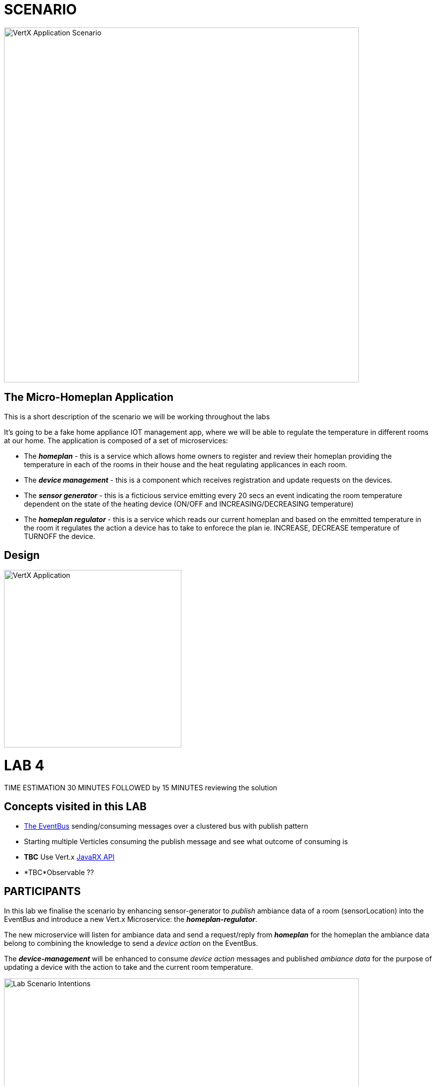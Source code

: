 = SCENARIO

image:images/Visual-Scenario.png["VertX Application Scenario",height=712] 

== The Micro-Homeplan Application

This is a short description of the scenario we will be working throughout the labs

It’s going to be a fake home appliance IOT management app, where we will be able to regulate the temperature in different rooms at our home. The application is composed of a set of microservices:

* The *_homeplan_* - this is a service which allows home owners to register and review their homeplan providing the temperature in each of the rooms in their house and the heat regulating applicances in each room. 

* The *_device management_* - this is a component which receives registration and update requests on the devices.

*  The *_sensor generator_* - this is a ficticious service emitting every 20 secs an event indicating the room temperature dependent on the state of the heating device (ON/OFF and INCREASING/DECREASING temperature)

* The *_homeplan regulator_* - this is a service which reads our current homeplan and based on the emmitted temperature in the room it regulates the action a device has to take to enforece the plan ie. INCREASE, DECREASE temperature of TURNOFF the device.

== Design
image:images/design.png["VertX Application",height=356] 

= LAB 4

TIME ESTIMATION 30 MINUTES
FOLLOWED by 15 MINUTES reviewing the solution

== Concepts visited in this LAB

* http://vertx.io/docs/vertx-core/java/#event_bus[The EventBus] sending/consuming messages over a clustered bus with publish pattern
* Starting multiple Verticles consuming the publish message and see what outcome of consuming is
* *TBC* Use Vert.x http://vertx.io/docs/#reactive[JavaRX API]
* *TBC*Observable ??



== PARTICIPANTS

In this lab we finalise the scenario by enhancing sensor-generator to _publish_ ambiance data of a room (sensorLocation) into the EventBus and introduce a new Vert.x Microservice: the *_homeplan-regulator_*. 

The new microservice will listen for ambiance data and send a request/reply from *_homeplan_* for the homeplan the ambiance data belong to combining the knowledge to send a _device action_ on the EventBus. 

The *_device-management_* will be enhanced to consume _device action_ messages and published _ambiance data_ for the purpose of updating a device with the action to take and the current room temperature.

image:images/LAB-4.png["Lab Scenario Intentions",height=712] 

==== STEP 1 - Start a clustered Vert.x application
* clone/unzip https://github.com/skoussou/vertx-reactive-workshop Branch *LAB 4*
* Run the following command to initiate a clustered Vert.X application and you should see the relevant message to indicate clustering has taken place with 4 members

----
open new terminal
cd [REPOSITORY CLONED DIR - Branch LAB-4]/homeplan
mvn compile vertx:run -Dvertx.runArgs="-cluster -Djava.net.preferIPv4Stack=true"

open new terminal
cd [REPOSITORY CLONED DIR - Branch LAB-4]/device-management
mvn compile vertx:run -Dvertx.runArgs="-cluster -Djava.net.preferIPv4Stack=true"

open new terminal
cd [REPOSITORY CLONED DIR - Branch LAB-4]/sensor-generator
mvn compile vertx:run -Dvertx.runArgs="-cluster -Djava.net.preferIPv4Stack=true"

open new terminal
cd [REPOSITORY CLONED DIR - Branch LAB-4]/homeplan-regulator
mvn compile vertx:run -Dvertx.runArgs="-cluster -Djava.net.preferIPv4Stack=true"
----


==== STEP 2 - Create content for the following parts of the scenario

* Create Content for verticles in *_sensor-generator_* maven project to complete the service
  ** Using resources at link:http://vertx.io/docs/vertx-core/java/#_the_event_bus_api[Vert.x EventBus API] Fix method *_sendAmbianceData(DeviceStatusDTO deviceStatus, HomePlanDTO homePlan)_* to publish the generated ambiance data of a location in the house on EventBus address *_#ambiance-data_*
    *** It will be tested with the following changes

* Create Content for verticles in *_homeplan-regulator_* maven project to complete the service
  ** Using resources at link:http://vertx.io/docs/vertx-core/java/#_the_event_bus_api[Vert.x EventBus API] Fix method *_startHomeplanRegulatorEventBusProvider()_* to consume messages published on *_#ambiance-data_* and extract the sensor reading
     *** As soon as this is completed and saved the redeployment will result on an error to appear at the console log for *_homeplan-regulator_* if there would be any homplan created. If not, create one as explained below.

----
SEVERE: 401: HOMEPLAN_REGULATOR_FAIL_APPLY_HOMEPLAN Homeplan Regulation Error
[INFO] io.vertx.core.impl.NoStackTraceThrowable: FIXME - Missing solution to send the HomePlan Regulator decision on device [SENSOR-LOCATION-DEVICE-ID]
----

   ** Using resources at link:http://vertx.io/docs/vertx-core/java/#_the_event_bus_api[Vert.x EventBus API]  Fix method *_sendRegulatoryMsg_* to generate a message  which can be delivered to *_#device-action_* EventBus address to signify different actions on a device INCREASING/DECREASING/TURNOFF. Hint: Setting headers on messages

----
open new terminal
cd [REPOSITORY CLONED DIR - Branch LAB-4]/homeplan
mvn compile vertx:run -Dvertx.runArgs="-cluster -Djava.net.preferIPv4Stack=true"

open new terminal
cd [REPOSITORY CLONED DIR - Branch LAB-4]/device-management
mvn compile vertx:run -Dvertx.runArgs="-cluster -Djava.net.preferIPv4Stack=true"

open new terminal
cd [REPOSITORY CLONED DIR - Branch LAB-4]/sensor-generator
mvn compile vertx:run -Dvertx.runArgs="-cluster -Djava.net.preferIPv4Stack=true"

open new terminal
cd [REPOSITORY CLONED DIR - Branch LAB-4]/homeplan-regulator
mvn compile vertx:run -Dvertx.runArgs="-cluster -Djava.net.preferIPv4Stack=true"

open new terminal
cd [REPOSITORY CLONED DIR - Branch LAB-4]/homeplan/data
curl -H "Content-Type: application/json" -X POST -d '@test3.json'  http://127.0.0.1:8080/homeplan/test3
----

     ====== TESTS
        **** Test 1: Use the tests above and follow logs to see that the temperature increases/decreases depending on PLAN and sensor data. See an indicative log below and notice the homeplan 
                     desired temperature *22* and the ambiance *35* originally changing to *34*, *33* as the device action has been set to *DECREASING* on device *_test3-kitchen-1_* and the
                     sensor generator senses this changing the temperature in the room every 30 secs by 1 degree until homeplan and ambiance match. Watch also device-management logs which apply these actions.

----
[INFO] ----------------------------------------------------------------------------
[INFO]  HOMEPLAN REGULATOR EVENT BUS ready (Vert.X EventLoop com.redhat.consulting.vertx.MainVerticle@5e07ca61) 
[INFO] ----------------------------------------------------------------------------
[INFO] Sep 07, 2017 12:50:38 PM com.redhat.consulting.vertx.MainVerticle
[INFO] INFO: Begin Regulating Location test3-SensorLocation [id=kitchen-1, type=kitchen, temperature=35]
[INFO] Sep 07, 2017 12:50:38 PM com.redhat.consulting.vertx.MainVerticle
[INFO] INFO: Finding match between ambiance data [test3-kitchen-1] and sensor location [test3-kitchen-1]
[INFO] Sep 07, 2017 12:50:38 PM com.redhat.consulting.vertx.MainVerticle
[INFO] INFO: AMBIANCE{
[INFO]   "id" : "kitchen-1",
[INFO]   "type" : "kitchen",
[INFO]   "temperature" : 35
[INFO] }
[INFO] PLAN{
[INFO]   "id" : "kitchen-1",
[INFO]   "type" : "kitchen",
[INFO]   "temperature" : 22
[INFO] }
[INFO] Sep 07, 2017 12:50:38 PM com.redhat.consulting.vertx.MainVerticle
[INFO] INFO: Applying Temperature HomePlan for PLAN TEMP [22 Location TEMP [35] 
[INFO] Sep 07, 2017 12:50:38 PM com.redhat.consulting.vertx.MainVerticle
[INFO] INFO: Sending Regulating action <DECREASING> on Device: {
[INFO]   "housePlanId" : "test3",
[INFO]   "id" : "kitchen-1"
[INFO] }
[INFO] Sep 07, 2017 12:50:38 PM com.redhat.consulting.vertx.MainVerticle
[INFO] INFO: Applied Successfully HomePlan temperature regulation for location test3-kitchen-1
[INFO] Sep 07, 2017 12:50:47 PM com.redhat.consulting.vertx.MainVerticle
[INFO] INFO: 
[INFO] ----------------------------------------------------------------------------
[INFO]  HOMEPLAN REGULATOR EVENT BUS ready (Vert.X EventLoop com.redhat.consulting.vertx.MainVerticle@5e07ca61) 
[INFO] ----------------------------------------------------------------------------
[INFO] Sep 07, 2017 12:50:47 PM com.redhat.consulting.vertx.MainVerticle
[INFO] INFO: Begin Regulating Location test3-SensorLocation [id=kitchen-1, type=kitchen, temperature=34]
[INFO] Sep 07, 2017 12:50:47 PM com.redhat.consulting.vertx.MainVerticle
[INFO] INFO: Finding match between ambiance data [test3-kitchen-1] and sensor location [test3-kitchen-1]
[INFO] Sep 07, 2017 12:50:47 PM com.redhat.consulting.vertx.MainVerticle
[INFO] INFO: AMBIANCE{
[INFO]   "id" : "kitchen-1",
[INFO]   "type" : "kitchen",
[INFO]   "temperature" : 34
[INFO] }
[INFO] PLAN{
[INFO]   "id" : "kitchen-1",
[INFO]   "type" : "kitchen",
[INFO]   "temperature" : 22
[INFO] }
[INFO] Sep 07, 2017 12:50:47 PM com.redhat.consulting.vertx.MainVerticle
[INFO] INFO: Applying Temperature HomePlan for PLAN TEMP [22 Location TEMP [34] 
[INFO] Sep 07, 2017 12:50:47 PM com.redhat.consulting.vertx.MainVerticle
[INFO] INFO: Sending Regulating action <DECREASING> on Device: {
[INFO]   "housePlanId" : "test3",
[INFO]   "id" : "kitchen-1"
[INFO] }
[INFO] Sep 07, 2017 12:50:47 PM com.redhat.consulting.vertx.MainVerticle
[INFO] INFO: Applied Successfully HomePlan temperature regulation for location test3-kitchen-1
[INFO] Sep 07, 2017 12:50:57 PM com.redhat.consulting.vertx.MainVerticle
[INFO] INFO: 
[INFO] ----------------------------------------------------------------------------

[... HERE WE HAVE REMOVED 30 secs of logging ..]

[INFO] INFO: 
[INFO] ----------------------------------------------------------------------------
[INFO]  HOMEPLAN REGULATOR EVENT BUS ready (Vert.X EventLoop com.redhat.consulting.vertx.MainVerticle@5e07ca61) 
[INFO] ----------------------------------------------------------------------------
[INFO] Sep 07, 2017 12:51:27 PM com.redhat.consulting.vertx.MainVerticle
[INFO] INFO: Begin Regulating Location test3-SensorLocation [id=kitchen-1, type=kitchen, temperature=33]
[INFO] Sep 07, 2017 12:51:27 PM com.redhat.consulting.vertx.MainVerticle
[INFO] INFO: Finding match between ambiance data [test3-kitchen-1] and sensor location [test3-kitchen-1]
[INFO] Sep 07, 2017 12:51:27 PM com.redhat.consulting.vertx.MainVerticle
[INFO] INFO: AMBIANCE{
[INFO]   "id" : "kitchen-1",
[INFO]   "type" : "kitchen",
[INFO]   "temperature" : 33
[INFO] }
[INFO] PLAN{
[INFO]   "id" : "kitchen-1",
[INFO]   "type" : "kitchen",
[INFO]   "temperature" : 22
[INFO] }
[INFO] Sep 07, 2017 12:51:27 PM com.redhat.consulting.vertx.MainVerticle
[INFO] INFO: Applying Temperature HomePlan for PLAN TEMP [22 Location TEMP [33] 
[INFO] Sep 07, 2017 12:51:27 PM com.redhat.consulting.vertx.MainVerticle
[INFO] INFO: Sending Regulating action <DECREASING> on Device: {
[INFO]   "housePlanId" : "test3",
[INFO]   "id" : "kitchen-1"
[INFO] }
[INFO] Sep 07, 2017 12:51:27 PM com.redhat.consulting.vertx.MainVerticle
[INFO] INFO: Applied Successfully HomePlan temperature regulation for location test3-kitchen-1
----

        **** Ensure device is turned-off when homeplan temperature in that sensorLocation is reached and see it in the log where now the action on the device will be *TURNOFF* (see also device-management logs which apply this action).

----
[INFO] ----------------------------------------------------------------------------
[INFO]  HOMEPLAN REGULATOR EVENT BUS ready (Vert.X EventLoop com.redhat.consulting.vertx.MainVerticle@5e07ca61) 
[INFO] ----------------------------------------------------------------------------
[INFO] Sep 07, 2017 12:58:17 PM com.redhat.consulting.vertx.MainVerticle
[INFO] INFO: Begin Regulating Location test3-SensorLocation [id=kitchen-1, type=kitchen, temperature=22]
[INFO] Sep 07, 2017 12:58:17 PM com.redhat.consulting.vertx.MainVerticle
[INFO] INFO: Finding match between ambiance data [test3-kitchen-1] and sensor location [test3-kitchen-1]
[INFO] Sep 07, 2017 12:58:17 PM com.redhat.consulting.vertx.MainVerticle
[INFO] INFO: AMBIANCE{
[INFO]   "id" : "kitchen-1",
[INFO]   "type" : "kitchen",
[INFO]   "temperature" : 22
[INFO] }
[INFO] PLAN{
[INFO]   "id" : "kitchen-1",
[INFO]   "type" : "kitchen",
[INFO]   "temperature" : 22
[INFO] }
[INFO] Sep 07, 2017 12:58:17 PM com.redhat.consulting.vertx.MainVerticle
[INFO] INFO: Applying Temperature HomePlan for PLAN TEMP [22 Location TEMP [22] 
[INFO] Sep 07, 2017 12:58:17 PM com.redhat.consulting.vertx.MainVerticle
[INFO] INFO: Sending Regulating action <TURNOFF> on Device: {
[INFO]   "housePlanId" : "test3",
[INFO]   "id" : "kitchen-1"
[INFO] }
[INFO] Sep 07, 2017 12:58:17 PM com.redhat.consulting.vertx.MainVerticle
[INFO] INFO: Applied Successfully HomePlan temperature regulation for location test3-kitchen-1

----

        **** Change homeplan via a modification of test3.json and resubmit via PUT Rest request on the same endpoint. You should see the homeplan changing and the sensor-generator reacting in flight
             with new ambiance data whilst also the homeplan-regulator also changes behavior on the device actions
        **** Start homeplan-regulator Verticle with --instances=2 parameter ---> What happens? does homeplan-regulator Verticle instances both consume it? (It shouldn't be, it should be one)

----
[INFO] Members [4] {
[INFO] 	Member [192.168.122.1]:5701
[INFO] 	Member [192.168.122.1]:5702
[INFO] 	Member [192.168.122.1]:5704
[INFO] 	Member [192.168.122.1]:5703 this
[INFO] }
[INFO] 
[INFO] Sep 07, 2017 1:04:37 PM com.hazelcast.core.LifecycleService
[INFO] INFO: [192.168.122.1]:5703 [dev] [3.6.3] Address[192.168.122.1]:5703 is STARTED
[INFO] Sep 07, 2017 1:04:38 PM com.redhat.consulting.vertx.MainVerticle
[INFO] INFO: 
[INFO] ----------------------------------------------------------------------------
[INFO]  HOMEPLAN REGULATOR - MainVerticle 
[INFO] ----------------------------------------------------------------------------
[INFO] Sep 07, 2017 1:04:38 PM com.redhat.consulting.vertx.MainVerticle
[INFO] INFO: 
[INFO] ----------------------------------------------------------------------------
[INFO]  HOMEPLAN REGULATOR - MainVerticle 
[INFO] ----------------------------------------------------------------------------
[INFO] Sep 07, 2017 1:04:38 PM io.vertx.core.impl.launcher.commands.VertxIsolatedDeployer
[INFO] INFO: Succeeded in deploying verticle
[INFO] Sep 07, 2017 1:04:47 PM com.redhat.consulting.vertx.MainVerticle
[INFO] INFO: 
[INFO] ----------------------------------------------------------------------------
[INFO]  HOMEPLAN REGULATOR EVENT BUS ready (Vert.X EventLoop com.redhat.consulting.vertx.MainVerticle@41674304) 
[INFO] ----------------------------------------------------------------------------
[INFO] Sep 07, 2017 1:04:47 PM com.redhat.consulting.vertx.MainVerticle
[INFO] INFO: 
[INFO] ----------------------------------------------------------------------------
[INFO]  HOMEPLAN REGULATOR EVENT BUS ready (Vert.X EventLoop com.redhat.consulting.vertx.MainVerticle@19014d32) 
[INFO] ----------------------------------------------------------------------------
[INFO] Sep 07, 2017 1:04:47 PM com.redhat.consulting.vertx.MainVerticle
[INFO] INFO: Begin Regulating Location test3-SensorLocation [id=kitchen-1, type=kitchen, temperature=21]
[INFO] Sep 07, 2017 1:04:47 PM com.redhat.consulting.vertx.MainVerticle
[INFO] INFO: Begin Regulating Location test3-SensorLocation [id=kitchen-1, type=kitchen, temperature=21]
[INFO] Sep 07, 2017 1:04:48 PM com.redhat.consulting.vertx.MainVerticle
[INFO] INFO: Finding match between ambiance data [test3-kitchen-1] and sensor location [test3-kitchen-1]
[INFO] Sep 07, 2017 1:04:48 PM com.redhat.consulting.vertx.MainVerticle
[INFO] INFO: AMBIANCE{
[INFO]   "id" : "kitchen-1",
[INFO]   "type" : "kitchen",
[INFO]   "temperature" : 21
[INFO] }
[INFO] PLAN{
[INFO]   "id" : "kitchen-1",
[INFO]   "type" : "kitchen",
[INFO]   "temperature" : 38
[INFO] }
[INFO] Sep 07, 2017 1:04:48 PM com.redhat.consulting.vertx.MainVerticle
[INFO] INFO: Applying Temperature HomePlan for PLAN TEMP [38 Location TEMP [21] 
[INFO] Sep 07, 2017 1:04:48 PM com.redhat.consulting.vertx.MainVerticle
[INFO] INFO: Sending Regulating action <INCREASING> on Device: {
[INFO]   "housePlanId" : "test3",
[INFO]   "id" : "kitchen-1"
[INFO] }
[INFO] Sep 07, 2017 1:04:48 PM com.redhat.consulting.vertx.MainVerticle
[INFO] INFO: Finding match between ambiance data [test3-kitchen-1] and sensor location [test3-kitchen-1]
[INFO] Sep 07, 2017 1:04:48 PM com.redhat.consulting.vertx.MainVerticle
[INFO] INFO: AMBIANCE{
[INFO]   "id" : "kitchen-1",
[INFO]   "type" : "kitchen",
[INFO]   "temperature" : 21
[INFO] }
[INFO] PLAN{
[INFO]   "id" : "kitchen-1",
[INFO]   "type" : "kitchen",
[INFO]   "temperature" : 38
[INFO] }
[INFO] Sep 07, 2017 1:04:48 PM com.redhat.consulting.vertx.MainVerticle
[INFO] INFO: Applying Temperature HomePlan for PLAN TEMP [38 Location TEMP [21] 
[INFO] Sep 07, 2017 1:04:48 PM com.redhat.consulting.vertx.MainVerticle
[INFO] INFO: Sending Regulating action <INCREASING> on Device: {
[INFO]   "housePlanId" : "test3",
[INFO]   "id" : "kitchen-1"
[INFO] }
[INFO] Sep 07, 2017 1:04:48 PM com.redhat.consulting.vertx.MainVerticle
[INFO] INFO: Applied Successfully HomePlan temperature regulation for location test3-kitchen-1
[INFO] Sep 07, 2017 1:04:48 PM com.redhat.consulting.vertx.MainVerticle
[INFO] INFO: Applied Successfully HomePlan temperature regulation for location test3-kitchen-1
----



        **** Start an additional homeplan-regulator Vert.x node  What happens?





==== STEP 3 - Modify Content to utilize Vert.x JavaRX API (ALL THESE STEPS ARE OPTIONAL)

*TBD*

